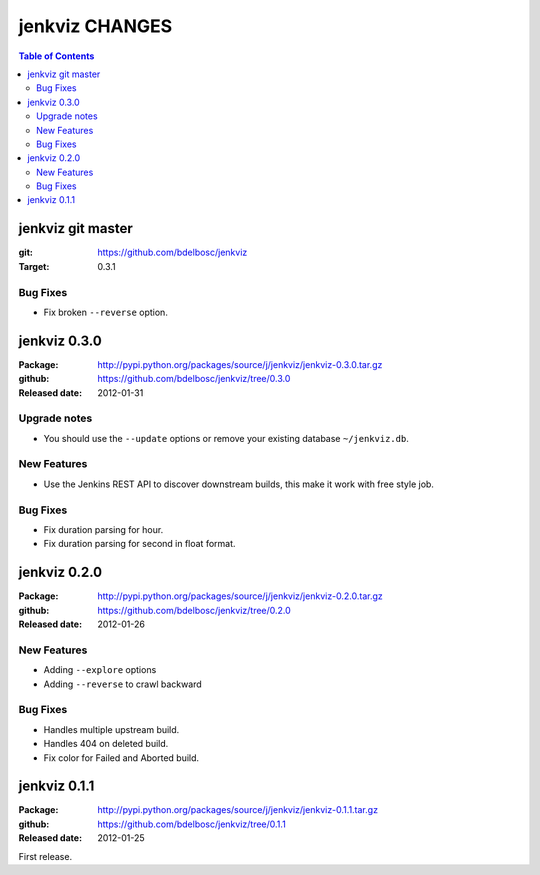 =================
jenkviz CHANGES
=================

.. contents:: Table of Contents


jenkviz git master
--------------------

:git: https://github.com/bdelbosc/jenkviz

:Target: 0.3.1

Bug Fixes
~~~~~~~~~~

* Fix broken ``--reverse`` option.

jenkviz 0.3.0
------------------

:Package: http://pypi.python.org/packages/source/j/jenkviz/jenkviz-0.3.0.tar.gz

:github: https://github.com/bdelbosc/jenkviz/tree/0.3.0

:Released date: 2012-01-31

Upgrade notes
~~~~~~~~~~~~~~

* You should use the ``--update`` options or remove your existing
  database ``~/jenkviz.db``.


New Features
~~~~~~~~~~~~~

* Use the Jenkins REST API to discover downstream builds, this
  make it work with free style job.
 

Bug Fixes
~~~~~~~~~~

* Fix duration parsing for hour.

* Fix duration parsing for second in float format.


jenkviz 0.2.0
------------------

:Package: http://pypi.python.org/packages/source/j/jenkviz/jenkviz-0.2.0.tar.gz

:github: https://github.com/bdelbosc/jenkviz/tree/0.2.0

:Released date: 2012-01-26


New Features
~~~~~~~~~~~~~~

* Adding ``--explore`` options

* Adding ``--reverse`` to crawl backward

Bug Fixes
~~~~~~~~~~

* Handles multiple upstream build.

* Handles 404 on deleted build.

* Fix color for Failed and Aborted build.


jenkviz 0.1.1
------------------

:Package: http://pypi.python.org/packages/source/j/jenkviz/jenkviz-0.1.1.tar.gz

:github: https://github.com/bdelbosc/jenkviz/tree/0.1.1

:Released date: 2012-01-25

First release.





